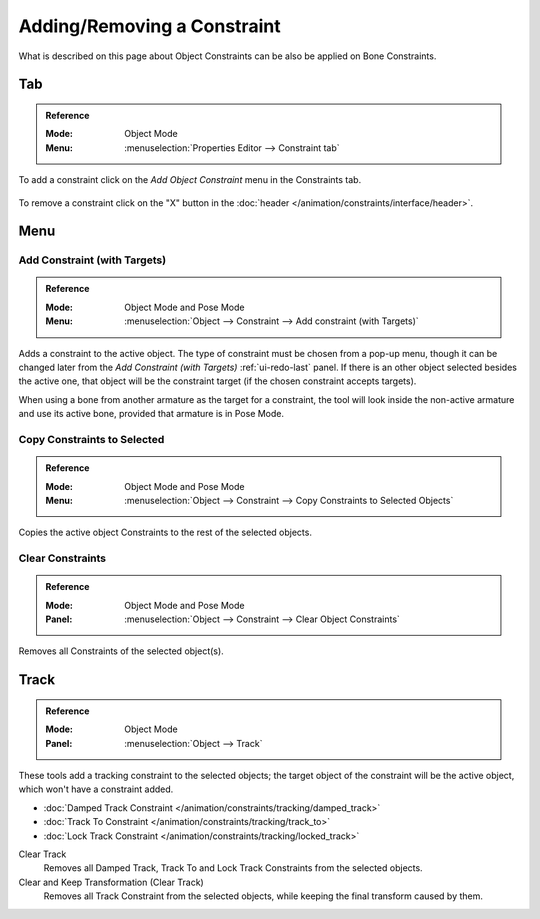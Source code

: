 
****************************
Adding/Removing a Constraint
****************************

What is described on this page about Object Constraints can be also be applied on Bone Constraints.


Tab
===

.. admonition:: Reference
   :class: refbox

   :Mode:      Object Mode
   :Menu:      :menuselection:`Properties Editor --> Constraint tab`

To add a constraint click on the *Add Object Constraint* menu in the Constraints tab.

.. figure:: /images/animation_constraints_interface_adding-removing_add-menu.png

To remove a constraint click on the "X" button
in the :doc:`header </animation/constraints/interface/header>`.


Menu
====

.. _bpy.ops.object.constraint_add_with_targets:

Add Constraint (with Targets)
-----------------------------

.. admonition:: Reference
   :class: refbox

   :Mode:      Object Mode and Pose Mode
   :Menu:      :menuselection:`Object --> Constraint --> Add constraint (with Targets)`

Adds a constraint to the active object.
The type of constraint must be chosen from a pop-up menu,
though it can be changed later from the *Add Constraint (with Targets)* :ref:`ui-redo-last` panel.
If there is an other object selected besides the active one,
that object will be the constraint target (if the chosen constraint accepts targets).

When using a bone from another armature as the target for a constraint, the tool
will look inside the non-active armature and use its active bone,
provided that armature is in Pose Mode.


.. _bpy.ops.object.constraints_copy:

Copy Constraints to Selected
----------------------------

.. admonition:: Reference
   :class: refbox

   :Mode:      Object Mode and Pose Mode
   :Menu:      :menuselection:`Object --> Constraint --> Copy Constraints to Selected Objects`

Copies the active object Constraints to the rest of the selected objects.


.. _bpy.ops.object.constraints_clear:

Clear Constraints
-----------------

.. admonition:: Reference
   :class: refbox

   :Mode:      Object Mode and Pose Mode
   :Panel:     :menuselection:`Object --> Constraint --> Clear Object Constraints`

Removes all Constraints of the selected object(s).


.. _bpy.ops.object.track_set:
.. _bpy.ops.object.track_clear:

Track
=====

.. admonition:: Reference
   :class: refbox

   :Mode:      Object Mode
   :Panel:     :menuselection:`Object --> Track`

These tools add a tracking constraint to the selected objects;
the target object of the constraint will be the active object, which won't have a constraint added.

- :doc:`Damped Track Constraint </animation/constraints/tracking/damped_track>`
- :doc:`Track To Constraint </animation/constraints/tracking/track_to>`
- :doc:`Lock Track Constraint </animation/constraints/tracking/locked_track>`

Clear Track
   Removes all Damped Track, Track To and Lock Track Constraints from the selected objects.
Clear and Keep Transformation (Clear Track)
   Removes all Track Constraint from the selected objects, while keeping the final transform caused by them.
